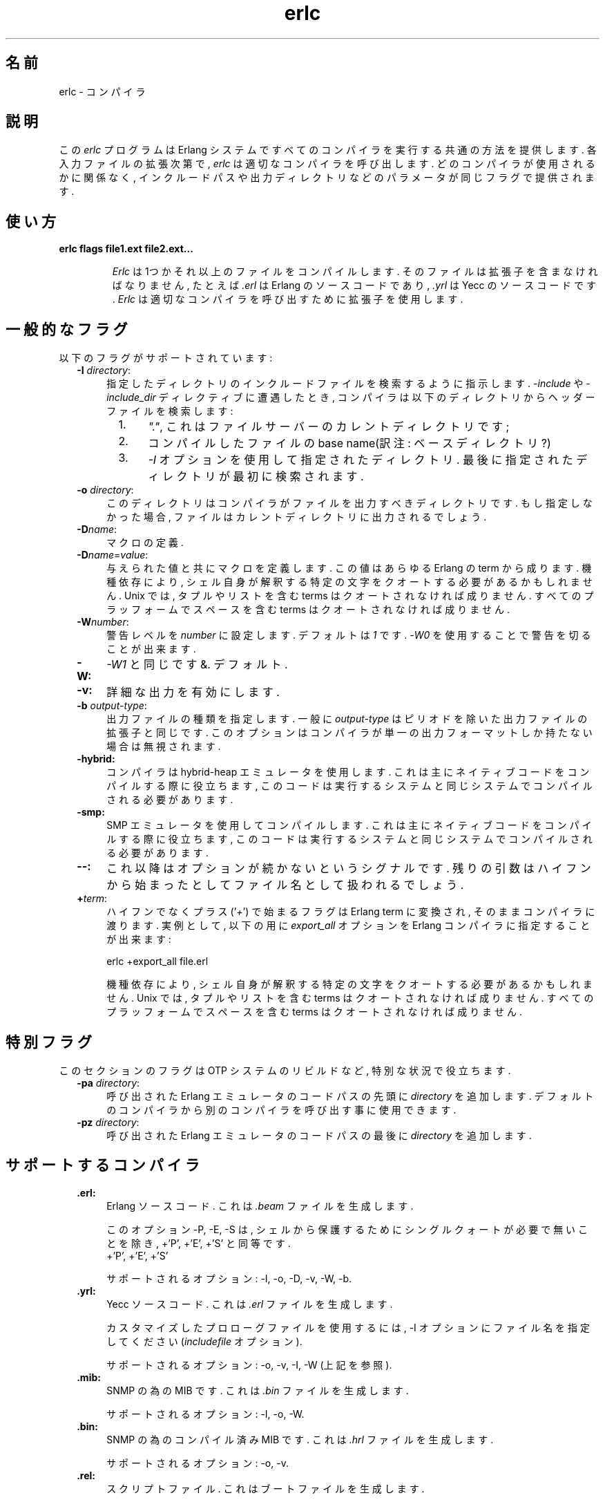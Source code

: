 .TH erlc 1 "erts  5.6.3" "Ericsson AB" "USER COMMANDS"
.SH 名前
erlc \- コンパイラ
.SH 説明
.LP
この \fIerlc\fR プログラムは Erlang システムですべてのコンパイラを実行する共通の方法を提供します\&. 各入力ファイルの拡張次第で, \fIerlc\fR は適切なコンパイラを呼び出します\&. どのコンパイラが使用されるかに関係なく, インクルードパスや出力ディレクトリなどのパラメータが同じフラグで提供されます\&.
.LP

.SH 使い方
.LP
.B
erlc flags file1\&.ext file2\&.ext\&.\&.\&.
.br
.RS
.LP
\fIErlc\fR は1つかそれ以上のファイルをコンパイルします\&. そのファイルは拡張子を含まなければなりません, たとえば \fI\&.erl\fR は Erlang のソースコードであり, \fI\&.yrl\fR は Yecc のソースコードです\&. \fIErlc\fR は 適切なコンパイラを呼び出すために拡張子を使用します\&.
.RE
.SH 一般的なフラグ
.LP
以下のフラグがサポートされています:
.RS 2
.TP 4
.B
-I \fIdirectory\fR:
指定したディレクトリのインクルードファイルを検索するように指示します\&. \fI-include\fR や \fI-include_dir\fR ディレクティブに遭遇したとき, コンパイラは以下のディレクトリからヘッダーファイルを検索します:
.RS 4
.LP

.RS 2
.TP 4
1.
\fI"\&."\fR, これはファイルサーバーのカレントディレクトリです;
.TP 4
2.
コンパイルしたファイルの base name(訳注: ベースディレクトリ?)
.TP 4
3.
\fI-I\fR オプションを使用して指定されたディレクトリ\&. 最後に指定されたディレクトリが最初に検索されます\&.
.RE
.RE
.TP 4
.B
-o \fIdirectory\fR:
このディレクトリはコンパイラがファイルを出力すべきディレクトリです\&. もし指定しなかった場合, ファイルはカレントディレクトリに出力されるでしょう\&.
.TP 4
.B
-D\fIname\fR:
マクロの定義\&.
.TP 4
.B
-D\fIname\fR=\fIvalue\fR:
与えられた値と共にマクロを定義します\&. この値はあらゆる Erlang の term から成ります\&. 機種依存により, シェル自身が解釈する特定の文字をクオートする必要があるかもしれません\&. Unix では, タプルやリストを含む terms はクオートされなければ成りません\&. すべてのプラッフォームでスペースを含む terms はクオートされなければ成りません\&.
.TP 4
.B
-W\fInumber\fR:
警告レベルを \fInumber\fR に設定します\&. デフォルトは \fI1\fR です\&. \fI-W0\fR を使用することで警告を切ることが出来ます\&.
.TP 4
.B
-W:
\fI-W1\fR\ と同じです&. デフォルト\&.
.TP 4
.B
-v:
詳細な出力を有効にします\&.
.TP 4
.B
-b \fIoutput-type\fR:
出力ファイルの種類を指定します\&. 一般に \fIoutput-type\fR はピリオドを除いた出力ファイルの拡張子と同じです\&. このオプションはコンパイラが単一の出力フォーマットしか持たない場合は無視されます\&.

.TP 4
.B
-hybrid:
コンパイラは hybrid-heap エミュレータを使用します\&. これは主にネイティブコードをコンパイルする際に役立ちます, このコードは実行するシステムと同じシステムでコンパイルされる必要があります\&.
.TP 4
.B
-smp:
SMP エミュレータを使用してコンパイルします\&. これは主にネイティブコードをコンパイルする際に役立ちます, このコードは実行するシステムと同じシステムでコンパイルされる必要があります\&.
.TP 4
.B
--:
これ以降はオプションが続かないというシグナルです\&. 残りの引数はハイフンから始まったとしてファイル名として扱われるでしょう\&.
.TP 4
.B
+\fIterm\fR:
ハイフンでなくプラス (\&'\fI+\fR\&') で始まるフラグは Erlang term に変換され, そのままコンパイラに渡ります\&. 実例として, 以下の用に \fIexport_all\fR オプションを Erlang コンパイラに指定することが出来ます:
.RS 4
.LP


.nf
erlc +export_all file\&.erl
.fi
.LP

.LP
機種依存により, シェル自身が解釈する特定の文字をクオートする必要があるかもしれません\&. Unix では, タプルやリストを含む terms はクオートされなければ成りません\&. すべてのプラッフォームでスペースを含む terms はクオートされなければ成りません\&.
.RE
.RE
.SH 特別フラグ
.LP
このセクションのフラグは OTP システムのリビルドなど, 特別な状況で役立ちます\&.
.RS 2
.TP 4
.B
-pa \fIdirectory\fR:
呼び出された Erlang エミュレータのコードパスの先頭に \fIdirectory\fR を追加します\&. デフォルトのコンパイラから別のコンパイラを呼び出す事に使用できます\&.
.TP 4
.B
-pz \fIdirectory\fR:
呼び出された Erlang エミュレータのコードパスの最後に \fIdirectory\fR を追加します\&.
.RE
.SH サポートするコンパイラ
.RS 2
.TP 4
.B
\&.erl:
Erlang ソースコード\&. これは \fI\&.beam\fR ファイルを生成します\&.
.RS 4
.LP

.LP
このオプション -P, -E, -S は, シェルから保護するためにシングルクォートが必要で無いことを除き, +\&'P\&', +\&'E\&', +\&'S\&' と同等です\&.
 +\&'P\&', +\&'E\&', +\&'S\&' 
.LP

.LP
サポートされるオプション: -I, -o, -D, -v, -W, -b\&.
.RE
.TP 4
.B
\&.yrl:
Yecc ソースコード\&. これは \fI\&.erl\fR ファイルを生成します\&.
.RS 4
.LP

.LP
カスタマイズしたプロローグファイルを使用するには, -I オプションにファイル名を指定してください(\fIincludefile\fR オプション)\&.

.LP

.LP
サポートされるオプション: -o, -v, -I, -W (上記を参照)\&.
.RE
.TP 4
.B
\&.mib:
SNMP の為の MIB です\&. これは \fI\&.bin\fR ファイルを生成します\&.
.RS 4
.LP

.LP
サポートされるオプション: -I, -o, -W\&.
.RE
.TP 4
.B
\&.bin:
SNMP の為のコンパイル済み MIB です\&. これは \fI\&.hrl\fR ファイルを生成します\&.
.RS 4
.LP

.LP
サポートされるオプション: -o, -v\&.
.RE
.TP 4
.B
\&.rel:
スクリプトファイル\&. これはブートファイルを生成します\&.
.RS 4
.LP

.LP
-I オプションで指定したディレクトリ名を使用してアプリケーションファイルを検索します(\fIsystools:make_script/2\fR のオプションリストの \fIpath\fR と同等です)\&.
.LP

.LP
サポートされるオプション: -o\&.
.RE
.TP 4
.B
\&.asn1:
ASN1 ファイル\&.
.RS 4
.LP

.LP
\fI\&.asn1\fR ファイルから\fI\&.erl\fR, \fI\&.hrl\fR, \fI\&.asn1db\fR ファイルを生成します\&. また, Erlang コンパイラに \fI+noobj\fR オプションを与えた場合を除き \fI\&.erl\fR のコンパイルと同様です\&.
.LP

.LP
サポートされるオプション: -I, -o, -b, -W\&.
.RE
.TP 4
.B
\&.idl:
IC ファイル\&.
.RS 4
.LP

.LP
IDL コンパイラを実行します\&.
.LP

.LP
サポートされるオプション: -I, -o\&.
.RE
.RE
.SH 環境変数
.RS 2
.TP 4
.B
ERLC_EMULATOR:
エミュレータを開始する為のコマンド\&. \fIerl\fR コマンドが \fIPATH\fR で与えられた環境変数に存在しない場合, \fIerlc\fR　プログラムと同じディレクトリの \fIerl\fR がデフォルトになります\&.
.RE
.SH 関連項目
.LP
erl(1), compile(3), yecc(3), snmp(3)

